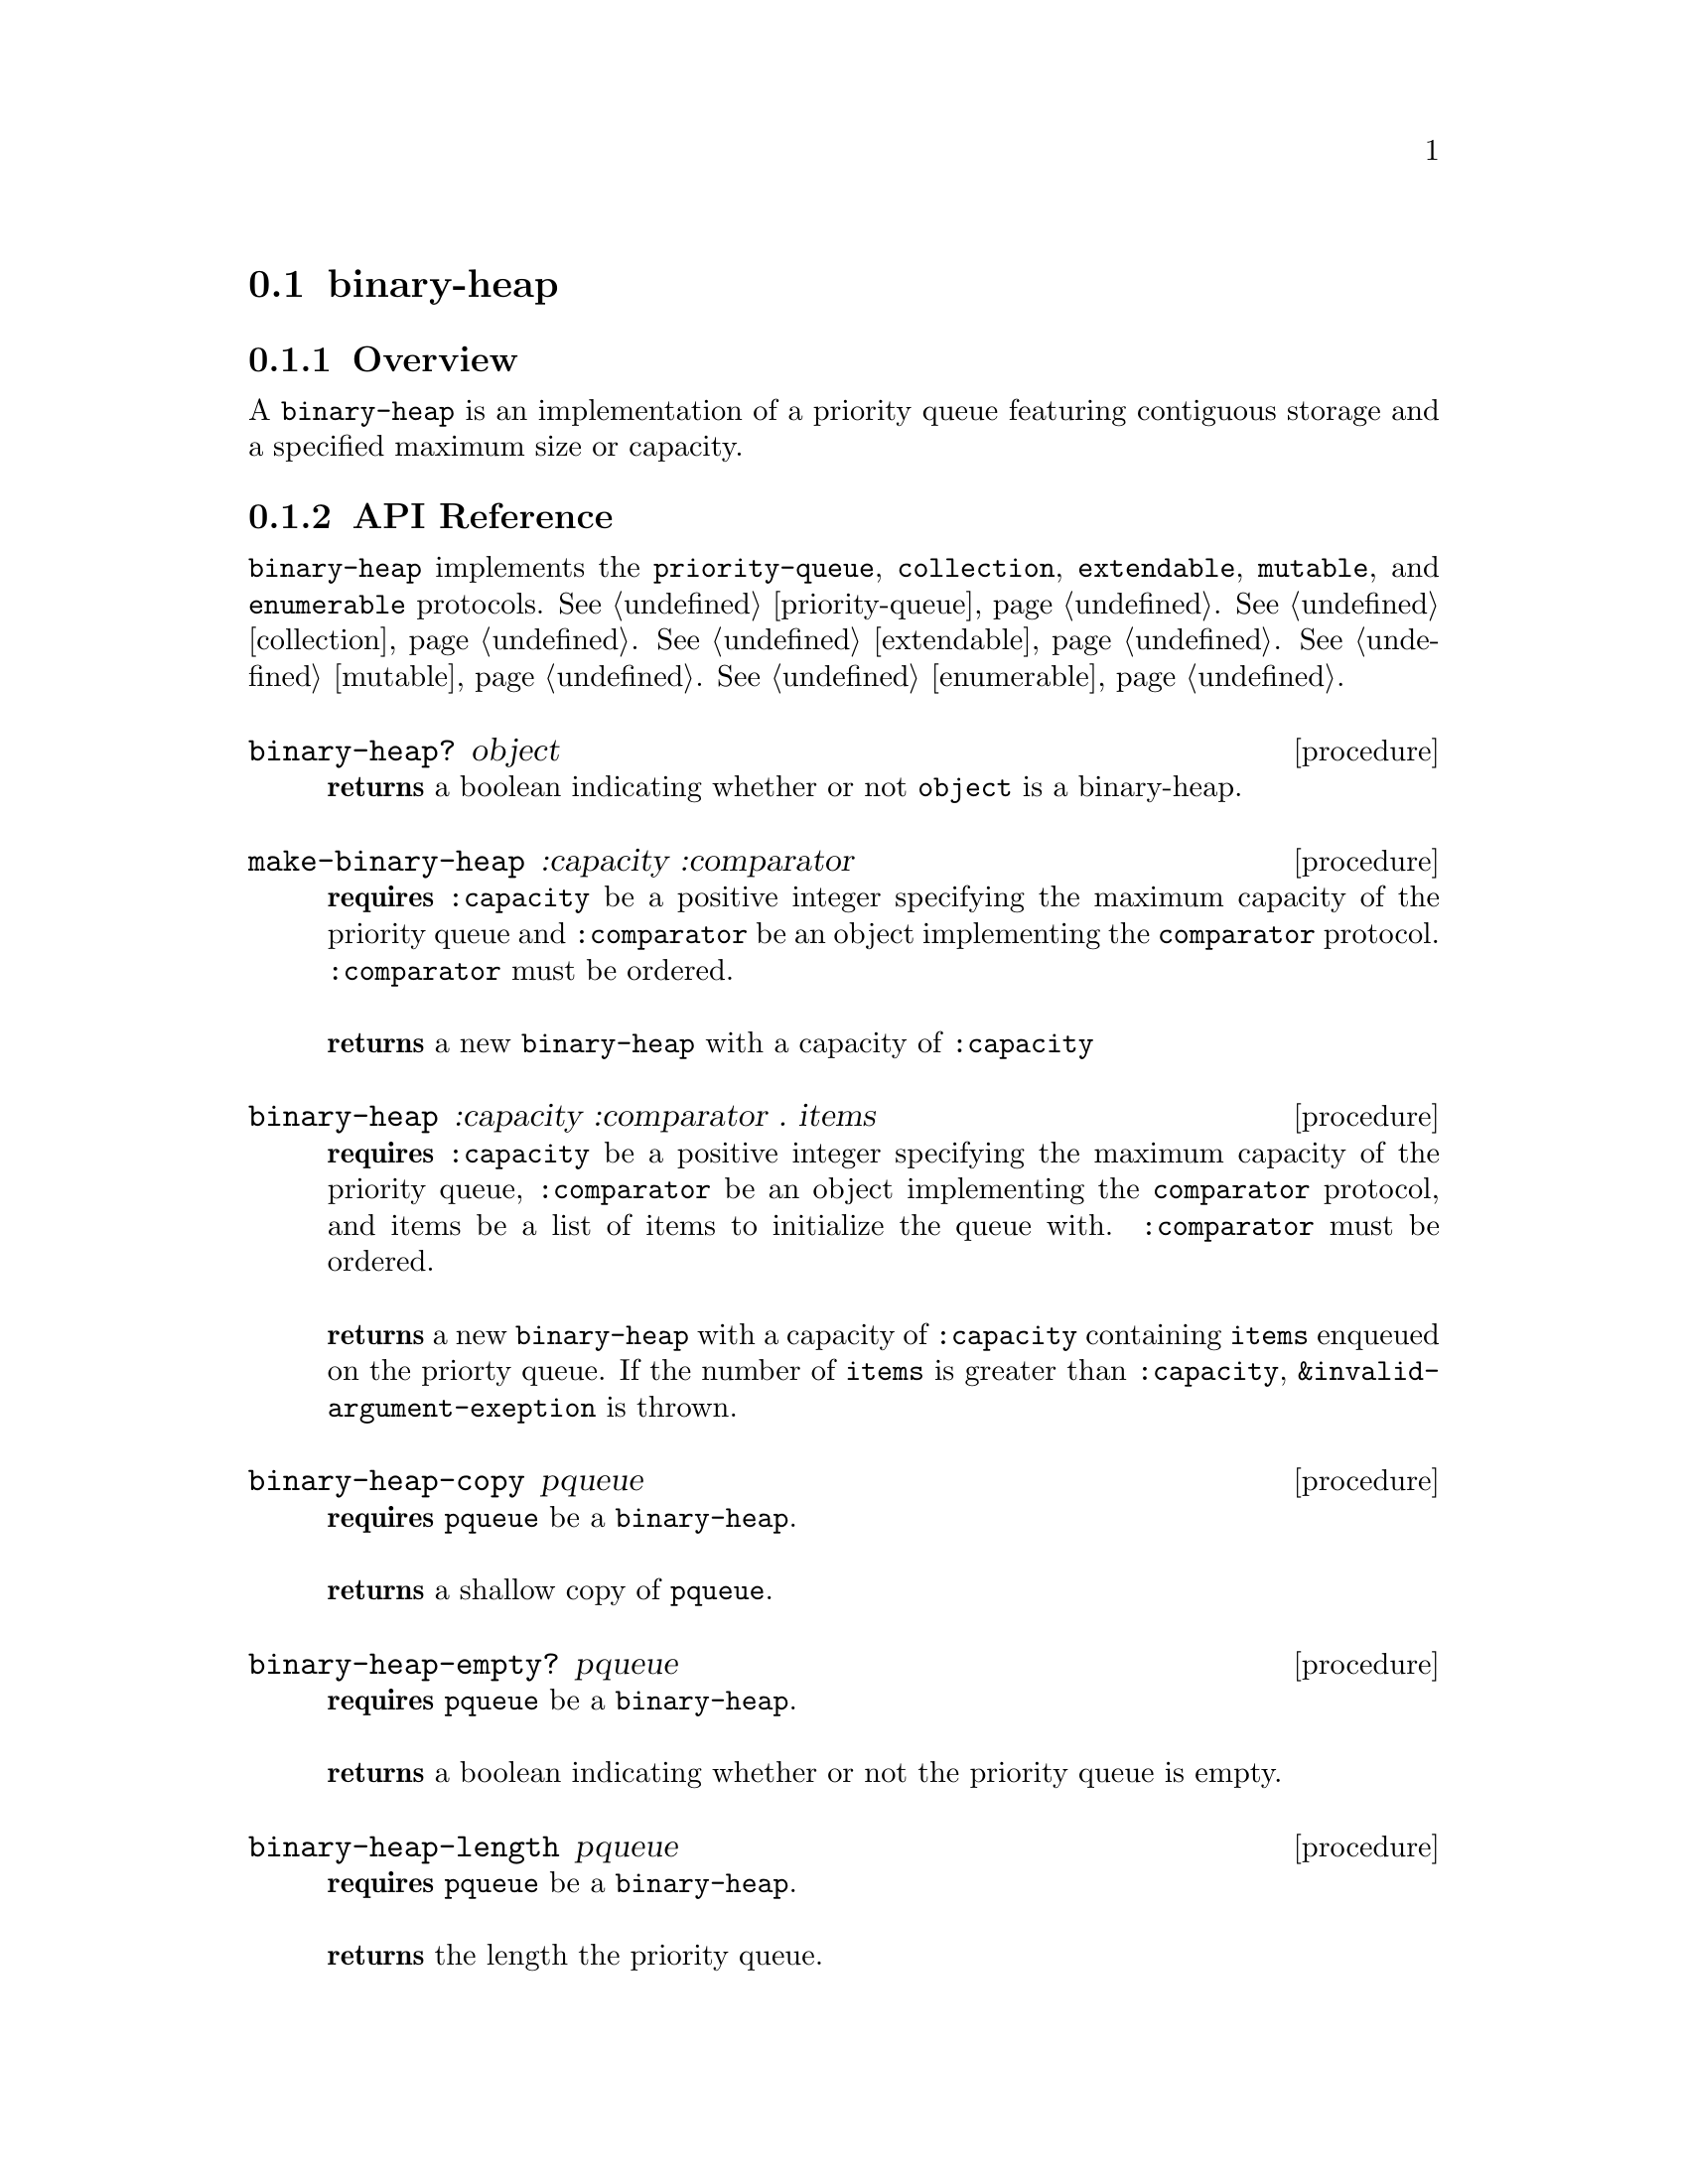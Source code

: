 @node binary-heap, pairing-heap, Implementations, Implementations
@section binary-heap

@node binary-heap Overview, binary-heap API Reference, binary-heap, binary-heap
@subsection Overview

A @code{binary-heap} is an implementation of a priority queue featuring contiguous storage and a specified maximum size or capacity.

@node binary-heap API Reference, binary-heap Examples, binary-heap Overview, binary-heap
@subsection API Reference

@menu
* Protocols Implemented: Protocols Implemented by binary-heap. :
* binary-heap?::
* make-binary-heap::
* binary-heap: binary-heap constructor. :
* binary-heap-copy::
* binary-heap-empty?::
* binary-heap-length::
* binary-heap-capacity::
* binary-heap-enqueue!::
* binary-heap-dequeue!::
* binary-heap-first::
@end menu


@node Protocols Implemented by binary-heap, binary-heap?, , binary-heap API Reference
@comment node-name, next,          previous, up
@code{binary-heap} implements the @code{priority-queue}, @code{collection}, @code{extendable},
@code{mutable}, and @code{enumerable}
protocols. @xref{priority-queue}. @xref{collection}. @xref{extendable}. @xref{mutable}. @xref{enumerable}.


@node binary-heap?, make-binary-heap, Protocols Implemented by binary-heap, binary-heap API Reference
@comment node-name, next,          previous, up
@deffn {procedure} binary-heap? object
@b{returns} a boolean indicating whether or not 
@code{object} is a binary-heap.
@end deffn

@node make-binary-heap, binary-heap constructor, binary-heap?, binary-heap API Reference
@comment node-name, next,          previous, up
@deffn {procedure} make-binary-heap :capacity :comparator 
@b{requires} @code{:capacity} be a positive integer specifying the maximum capacity of the priority queue and
@code{:comparator} be an object implementing the @code{comparator} protocol. @code{:comparator} must be ordered.@* @*
@b{returns} a new @code{binary-heap} with a capacity of @code{:capacity}
@end deffn

@node binary-heap constructor,binary-heap-copy, make-binary-heap, binary-heap API Reference
@comment node-name, next,          previous, up
@deffn {procedure} binary-heap :capacity :comparator . items
@b{requires} @code{:capacity} be a positive integer specifying the maximum capacity of the priority queue, @code{:comparator} be an object implementing the @code{comparator} protocol, and items be a list of items to initialize the queue with. @code{:comparator} must be ordered. @* @*
@b{returns} a new @code{binary-heap} with a capacity of @code{:capacity} containing @code{items} enqueued on the priorty queue. If the number of  @code{items} is greater than @code{:capacity}, @code{&invalid-argument-exeption} is thrown. 
@end deffn

@node binary-heap-copy,binary-heap-empty?, binary-heap constructor, binary-heap API Reference
@comment node-name, next,          previous, up
@deffn {procedure} binary-heap-copy pqueue
@b{requires} @code{pqueue} be a @code{binary-heap}. @* @*
@b{returns} a shallow copy of @code{pqueue}. 
@end deffn

@node binary-heap-empty?,binary-heap-length, binary-heap-copy, binary-heap API Reference
@comment node-name, next,          previous, up
@deffn {procedure} binary-heap-empty? pqueue
@b{requires} @code{pqueue} be a @code{binary-heap}. @* @*
@b{returns} a boolean indicating whether or not the priority queue is empty. 
@end deffn

@node binary-heap-length,binary-heap-capacity, binary-heap-empty?, binary-heap API Reference
@comment node-name, next,          previous, up
@deffn {procedure} binary-heap-length pqueue
@b{requires} @code{pqueue} be a @code{binary-heap}. @* @*
@b{returns} the length the priority queue. 
@end deffn

@node binary-heap-capacity, binary-heap-enqueue!, binary-heap-empty?, binary-heap API Reference
@comment node-name, next,          previous, up
@deffn {procedure} binary-heap-capacity pqueue
@b{requires} @code{pqueue} be a @code{binary-heap}. @* @*
@b{returns} the maximum size or length of @code{queue}. 
@end deffn

@node binary-heap-enqueue!, binary-heap-dequeue!, binary-heap-capacity, binary-heap API Reference
@comment node-name, next,          previous, up
@deffn {procedure} binary-heap-enqueue! pqueue item
@b{requires} @code{pqueue} be a @code{binary-heap} and item be an arbitrary object. @* @*
@b{modifies} @code{pqueue} by placing item on the priority queue. @* @*
@b{returns} @code{#unspecified} or if there is no free capacity, throws @code{&invalid-state-exception}. 
@end deffn

@node binary-heap-dequeue!, binary-heap-first, binary-heap-enqueue!, binary-heap API Reference
@comment node-name, next,          previous, up
@deffn {procedure} binary-heap-dequeue! pqueue
@b{requires} @code{pqueue} be a @code{binary-heap}. @* @*
@b{modifies} @code{pqueue} by removing the highest (or lowest, depending on the comparator) priority item from the priority queue. @* @*
@b{returns} the item removed from @code{pqueue} or if @code{pqueue} is empty, throws @code{&invalid-state-exception}. 
@end deffn

@node binary-heap-first, , binary-heap-dequeue!, binary-heap API Reference
@comment node-name, next,          previous, up
@deffn {procedure} binary-heap-first pqueue
@b{requires} @code{pqueue} be a @code{binary-heap}. @* @*
@b{returns} the the highest (or lowest, depending on the comparator) priority item from @code{pqueue} or if @code{pqueue} is empty, throws @code{&invalid-state-exception}. 
@end deffn

@node binary-heap Examples,binary-heap API Reference, ,binary-heap
@subsection Examples

2 procedures are provided for creating a @code{binary-heap}: The first creates an empty queue and the other populates the queue with the items passed to it:

@smalllisp
(enumerable-collect (make-binary-heap :capacity 4 :comparator +number-comparator+)
   +list-collector+)
  @result{} ()

(enumerable-collect (binary-heap :capacity 4  :comparator +number-comparator+ 1 2 3)
   +list-collector+)
  @result{} (1 2 3)
@end smalllisp

An item can be placed onto the priority queue with @code{binary-heap-enqueue!}:

@smalllisp
(let ((pqueue (binary-heap :capacity 4 :comparator +number-comparator+ 1 2 3)))
   (binary-heap-enqueue! pqueue 4)
   (binary-heap-first pqueue))
  @result{} 1
@end smalllisp

The highest (or lowest, depending on the comparator) priority item of the priority queue can be non-destructively obtained with @code{binary-heap-first}:

@smalllisp
(let ((pqueue (binary-heap :capacity 4 :comparator +number-comparator+ 1 2 3)))
   (binary-heap-first pqueue))
  @result{} 1
@end smalllisp

The  highest (or lowest, depending on the comparator) priority item can be removed from the priority queue with @code{binary-heap-dequeue!}:

@smalllisp
(let ((pqueue (binary-heap :capacity 4 :comparator +number-comparator+ 1 2 3)))
   (binary-heap-dequeue! pqueue)
   (binary-heap-first pqueue))
  @result{} 2
@end smalllisp


To test if a priority queue is empty, use @code{binary-heap-empty?}:

@smalllisp
(binary-heap-empty? (binary-heap :capacity 4 :comparator +number-comparator+))
  @result{} #t

(binary-heap-empty? (binary-heap :capacity 4 :comparator +number-comparator+ 1 2))
  @result{} #f
@end smalllisp


The size or length of a priority queue is obtained with @code{binary-heap-length}:

@smalllisp
(binary-heap-length (binary-heap :capacity 4 :comparator +number-comparator+ 1 2))
  @result{} 2
@end smalllisp

The capacity or maximum length of a priority queue is obtained with @code{binary-heap-capacity}:

@smalllisp
(binary-heap-capacity (binary-heap-capacity :capacity 4 :comparator +number-comparator+ 1 2))
  @result{} 4
@end smalllisp

To make a shallow copy of a priority queue, use @code{binary-heap-copy}:

@smalllisp
(let* ((pqueue1 (binary-heap :capacity 4 :comparator +number-comparator+ 1 2))
       (pqueue2 (binary-heap-copy queue1)))
    (eq? queue1 queue2))
  @result{} #f  
@end smalllisp

@code{binary-heap} also implements the @code{priority-queue}, @code{collection}, @code{extendable},
@code{mutable}, and @code{enumerable}
protocols. @xref{priority-queue Examples}. @xref{collection Examples}. @xref{extendable Examples}. @xref{mutable Examples}. @xref{enumerable Examples}.
